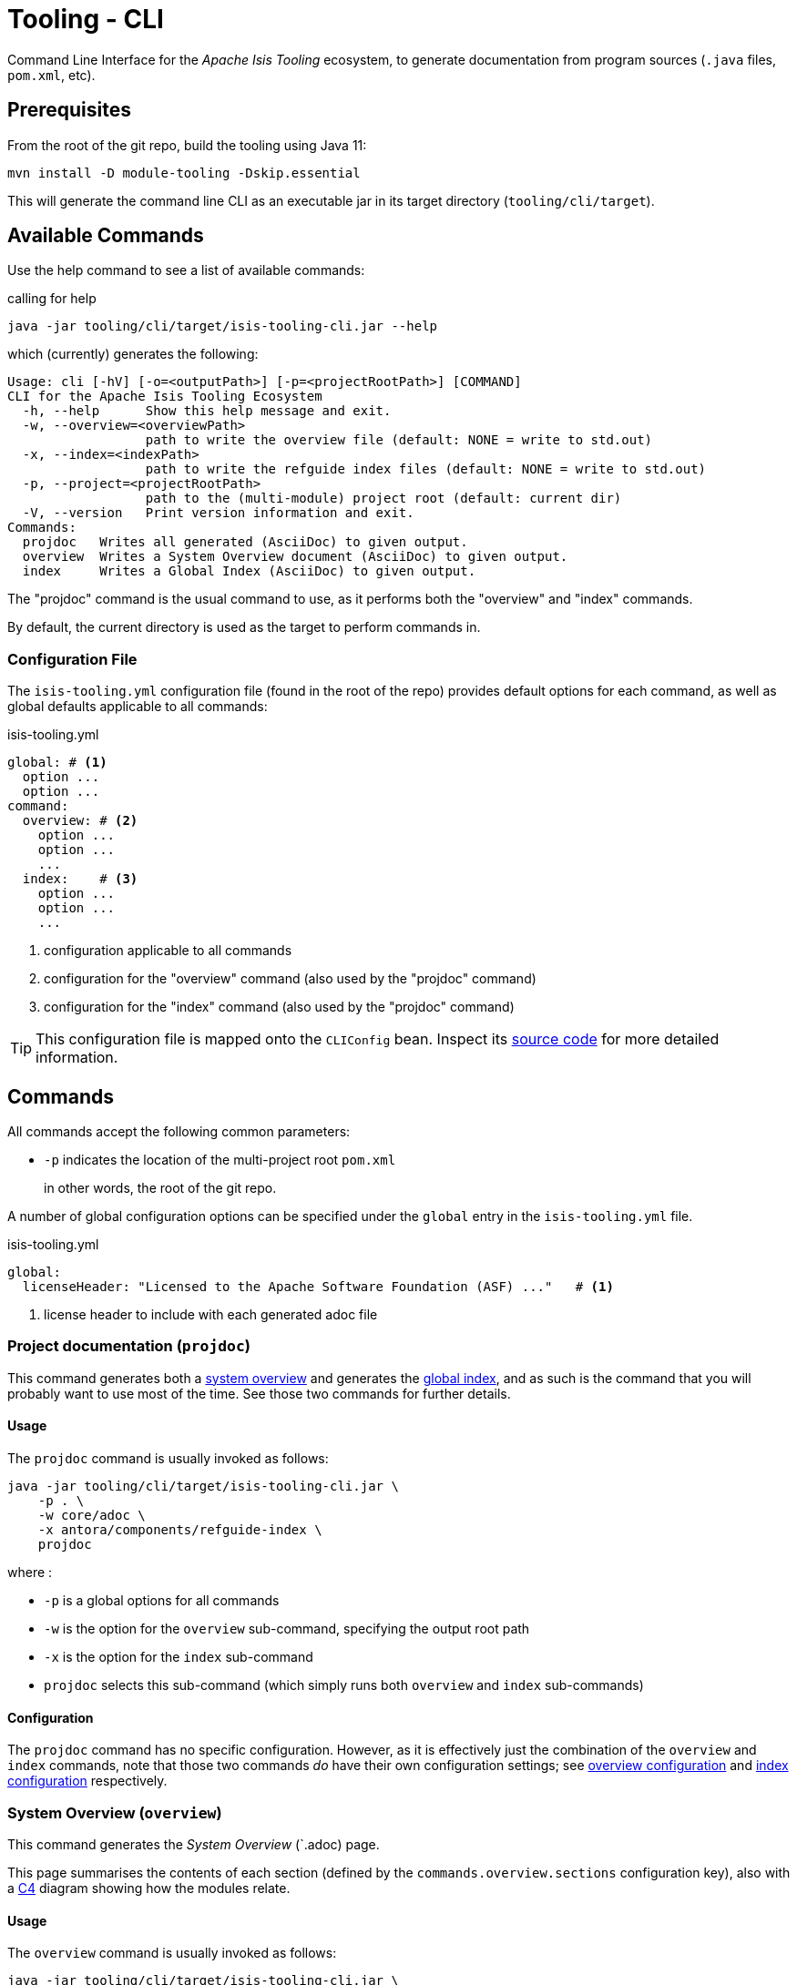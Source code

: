 [[tooling-cli]]
= Tooling - CLI

:Notice: Licensed to the Apache Software Foundation (ASF) under one or more contributor license agreements. See the NOTICE file distributed with this work for additional information regarding copyright ownership. The ASF licenses this file to you under the Apache License, Version 2.0 (the "License"); you may not use this file except in compliance with the License. You may obtain a copy of the License at. http://www.apache.org/licenses/LICENSE-2.0 . Unless required by applicable law or agreed to in writing, software distributed under the License is distributed on an "AS IS" BASIS, WITHOUT WARRANTIES OR  CONDITIONS OF ANY KIND, either express or implied. See the License for the specific language governing permissions and limitations under the License.

Command Line Interface for the _Apache Isis Tooling_ ecosystem, to generate documentation from program sources (`.java` files, `pom.xml`, etc).



== Prerequisites

From the root of the git repo, build the tooling using Java 11:

[source,java]
----
mvn install -D module-tooling -Dskip.essential
----

This will generate the command line CLI as an executable jar in its target directory (`tooling/cli/target`).


== Available Commands

Use the help command to see a list of available commands:

[source]
.calling for help
----
java -jar tooling/cli/target/isis-tooling-cli.jar --help
----

which (currently) generates the following:

[source]
----
Usage: cli [-hV] [-o=<outputPath>] [-p=<projectRootPath>] [COMMAND]
CLI for the Apache Isis Tooling Ecosystem
  -h, --help      Show this help message and exit.
  -w, --overview=<overviewPath>
                  path to write the overview file (default: NONE = write to std.out)
  -x, --index=<indexPath>
                  path to write the refguide index files (default: NONE = write to std.out)
  -p, --project=<projectRootPath>
                  path to the (multi-module) project root (default: current dir)
  -V, --version   Print version information and exit.
Commands:
  projdoc   Writes all generated (AsciiDoc) to given output.
  overview  Writes a System Overview document (AsciiDoc) to given output.
  index     Writes a Global Index (AsciiDoc) to given output.
----

The "projdoc" command is the usual command to use, as it performs both the "overview" and "index" commands.

By default, the current directory is used as the target to perform commands in.


=== Configuration File

The `isis-tooling.yml` configuration file (found in the root of the repo) provides default options for each command, as well as global defaults applicable to all commands:

[source,yml]
.isis-tooling.yml
----
global: # <.>
  option ...
  option ...
command:
  overview: # <.>
    option ...
    option ...
    ...
  index:    # <.>
    option ...
    option ...
    ...
----

<.> configuration applicable to all commands
<.> configuration for the "overview" command (also used by the "projdoc" command)
<.> configuration for the "index" command (also used by the "projdoc" command)

TIP: This configuration file is mapped onto the `CLIConfig` bean.
Inspect its https://github.com/apache/isis/blob/master/tooling/cli/src/main/java/org/apache/isis/tooling/cli/CliConfig.java#L31[source code] for more detailed information.


== Commands

All commands accept the following common parameters:

* `-p` indicates the location of the multi-project root `pom.xml`
+
in other words, the root of the git repo.

A number of global configuration options can be specified under the `global` entry in the `isis-tooling.yml` file.

[source,yml]
.isis-tooling.yml
----
global:
  licenseHeader: "Licensed to the Apache Software Foundation (ASF) ..."   # <.>
----
<.> license header to include with each generated adoc file



=== Project documentation (`projdoc`)

This command generates both a <<system-overview-overview,system overview>> and generates the <<index-index,global index>>, and as such is the command that you will probably want to use most of the time.
See those two commands for further details.


==== Usage

The `projdoc` command is usually invoked as follows:

[source]
----
java -jar tooling/cli/target/isis-tooling-cli.jar \
    -p . \
    -w core/adoc \
    -x antora/components/refguide-index \
    projdoc
----

where :

* `-p` is a global options for all commands
* `-w` is the option for the `overview` sub-command, specifying the output root path
* `-x` is the option for the `index` sub-command
* `projdoc` selects this sub-command (which simply runs both `overview` and `index` sub-commands)



[[projdoc-configuration]]
==== Configuration

The `projdoc` command has no specific configuration.
However, as it is effectively just the combination of the `overview` and `index` commands, note that those two commands _do_ have their own configuration settings; see <<overview-configuration,overview configuration>> and <<index-configuration,index configuration>> respectively.

[#system-overview-overview]
=== System Overview (`overview`)

This command generates the _System Overview_ (`.adoc) page.

This page summarises the contents of each section (defined by the `commands.overview.sections` configuration key), also with a link:https://c4model.com/[C4] diagram showing how the modules relate.


==== Usage

The `overview` command is usually invoked as follows:

[source]
----
java -jar tooling/cli/target/isis-tooling-cli.jar \
    -p . \
    -v core/adoc \
    overview
----

where :

* `-p` is a global options for all commands
* `-w` is the option for the `overview` sub-command, specifying the output root path
* `overview` selects this sub-command

There are no command-specific options.



[[overview-configuration]]
==== Configuration

The `overview` command supports a number of command-specific configuration options:

[source,yml]
.isis-tooling.yml
----
commands:
  overview:
    rootFolder:                                                     # <.>
    pagesPath: "modules/_overview/pages"                            # <.>
    systemOverviewFilename: "about.adoc"                            # <.>
    description: "These tables summarize all Maven artifacts ..."   # <.>
    sections:                                                       # <.>
      ...
      Persistence: org.apache.isis.persistence
      JDO: "org.apache.isis.persistence:isis-persistence-jdo.*"
      JPA: "org.apache.isis.persistence:isis-persistence-jpa.*"
      ...
----
<.> the output target root for generated overview _adoc_; corresponds to command line option `-v` (if empty the current dir is used)
<.> sub-folder name for _adoc_ pages
<.> name of the _System Overview_ (adoc) file
<.> _System Overview_ summary description text
<.> Logical grouping of modules for the system overview, but also used to determine which modules to scan for index files.
+
If not specified the natural Maven project hierarchy is reflected as is.
This is discussed in more detail below.

The `sections` configuration key is used to group module artifacts into named sections.
It consists of key:value pairs:

* the key is the section name (eg "App", or "JDO")
* the value is a pattern that identifies Maven artifacts.

This pattern in turn can be either:

* an exact Maven `groupId`, such as `org.apache.isis.persistence`
+
This matches all Maven modules with exactly that `groupId`.

* a Maven `groupId` with wildcard, such as `org.apache.isis.core.*`
+
This matches all Maven modules whose `groupId` pattern matches the groupId.

* a Maven group and artifact optionally with wildcard, such as `org.apache.isis.persistence:isis-persistence-jdo.*`
+
This matches all Maven modules whose `groupId` pattern equals the specified groupId and whose `artifactId` pattern matches the specified `artifactId`.

If a Maven module matches more than one section, then the more specific section (with both group and artifact) is used.

These different types of sections are exploited by the `overview` command, described <<system-overview-overview,below>>.

Sections that match on a groupID are placed under a level 2 heading, while sections matching on group and artifact are placed under a level 3 heading.
By sequencing the sections correctly, this therefore allows a hierarchy to be created.

For example, in the config example above the sections defined will render "Persistence" section at level 2 (because its pattern is only for a `groupId`), and then the "JDO" and "JPA" sections underneath at level 3 (because there patterns also include an `artifactId`).



=== Index (`index`)

This command generates the _Document Global Index_ (`.adoc`) files.

Any class found with magic `{@index}` in its _java-doc_ section at type level, will be included with the _Document Global Index_.

Asciidoc files may refer to the _Document Global Index_ via `xref` or `include` statements using paths such as `refguide:applib:index/annotation/Xxx.adoc`.


==== Usage

The `index` command is usually invoked as follows:

[source]
----
java -jar tooling/cli/target/isis-tooling-cli.jar \
    -p . \
    -x antora/components/refguide-index \
    index
----

where :

* `-p` is a global options for all commands
* `-x` is the option for the `index` sub-command, specifying the output root path
* `index` selects this sub-command



[[index-configuration]]
==== Configuration

The `index` command supports a number of command-specific configuration options:

[source,yml]
.isis-tooling.yml
----
commands:
  index:
    rootFolder:                                                             # <.>
    documentGlobalIndexPath: "pages/index"                                  # <.>
    documentGlobalIndexXrefPageIdFormat: "system:generated:index/%s.adoc"   # <.>
    namespacePartsSkipCount: 3                                              # <.>
    fixOrphanedAdocIncludeStatements: true                                  # <.>

----
<.> the output target root for generated index _adoc_ files; corresponds to command line option `-x` (if empty the current dir is used)
<.> sub-folder name for the _Document Global Index_
<.> format for include statements via which other _adoc_ files may refer to the Document Global Index
<.> how many namespace parts in a _fqn_ one wants to skip, eg. in `org.apache.isis.applib.Xxx` if we skip 3 namespace parts we'll end up with `applib.Xxx`
<.> whether to activate the `OrphanedIncludeStatementFixer`.

The CLI also has an experimental `OrphanedIncludeStatementFixer` that checks orphaned index references in all _adoc_ files and tries to fix them.


==== Limitations

There are currently a couple of limitations:

* the _Document Global Index_ can only contain classes unique by their simple name, otherwise the `OrphanedIncludeStatementFixer` would not be able to reason about how to fix orphaned references.

* the `OrphanedIncludeStatementFixer` also can fix up references to classes that have been moved, but it cannot fix up orphans where the class has been renamed.



